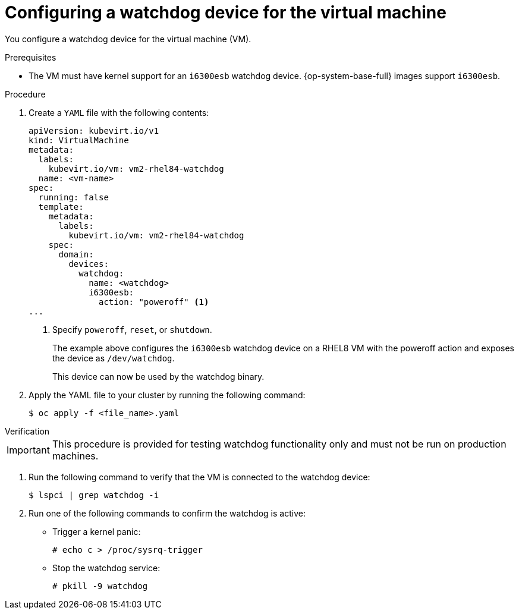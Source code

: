 // Module included in the following assemblies:
//
// * virt/support/monitoring/virt-monitoring-vm-health.adoc

:_content-type: PROCEDURE
[id="virt-defining-watchdog-device-vm"]
= Configuring a watchdog device for the virtual machine

You configure a watchdog device for the virtual machine (VM).

.Prerequisites

* The VM must have kernel support for an `i6300esb` watchdog device. {op-system-base-full} images support `i6300esb`.

.Procedure

. Create a `YAML` file with the following contents:
+
[source,yaml]
----
apiVersion: kubevirt.io/v1
kind: VirtualMachine
metadata:
  labels:
    kubevirt.io/vm: vm2-rhel84-watchdog
  name: <vm-name>
spec:
  running: false
  template:
    metadata:
      labels:
        kubevirt.io/vm: vm2-rhel84-watchdog
    spec:
      domain:
        devices:
          watchdog:
            name: <watchdog>
            i6300esb:
              action: "poweroff" <1>
...
----
<1> Specify `poweroff`, `reset`, or `shutdown`.
+
The example above configures the `i6300esb` watchdog device on a RHEL8 VM with the poweroff action and exposes the device as `/dev/watchdog`.
+
This device can now be used by the watchdog binary.

. Apply the YAML file to your cluster by running the following command:
+
[source,yaml]
----
$ oc apply -f <file_name>.yaml
----

.Verification

--
[IMPORTANT]
====
This procedure is provided for testing watchdog functionality only and must not be run on production machines.
====
--

. Run the following command to verify that the VM is connected to the watchdog device:
+
[source,terminal]
----
$ lspci | grep watchdog -i
----

. Run one of the following commands to confirm the watchdog is active:

* Trigger a kernel panic:
+
[source,terminal]
----
# echo c > /proc/sysrq-trigger
----

* Stop the watchdog service:
+
[source,terminal]
----
# pkill -9 watchdog
----
